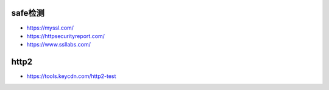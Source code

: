 safe检测
============



* https://myssl.com/
* https://httpsecurityreport.com/
* https://www.ssllabs.com/
  

http2
=====

* https://tools.keycdn.com/http2-test






